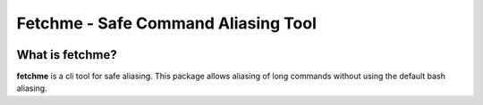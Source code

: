 =================================
Fetchme - Safe Command Aliasing Tool
=================================

.. image:: https://travis-ci.org/BNMetrics/fetchme.svg?branch=master
    :target: https://travis-ci.org/BNMetrics/fetchme

.. image:: https://codecov.io/gh/BNMetrics/fetchme/branch/master/graph/badge.svg
  :target: https://codecov.io/gh/BNMetrics/fetchme


What is fetchme?
----------------
**fetchme** is a cli tool for safe aliasing. This package allows aliasing of long commands without using the default bash aliasing.